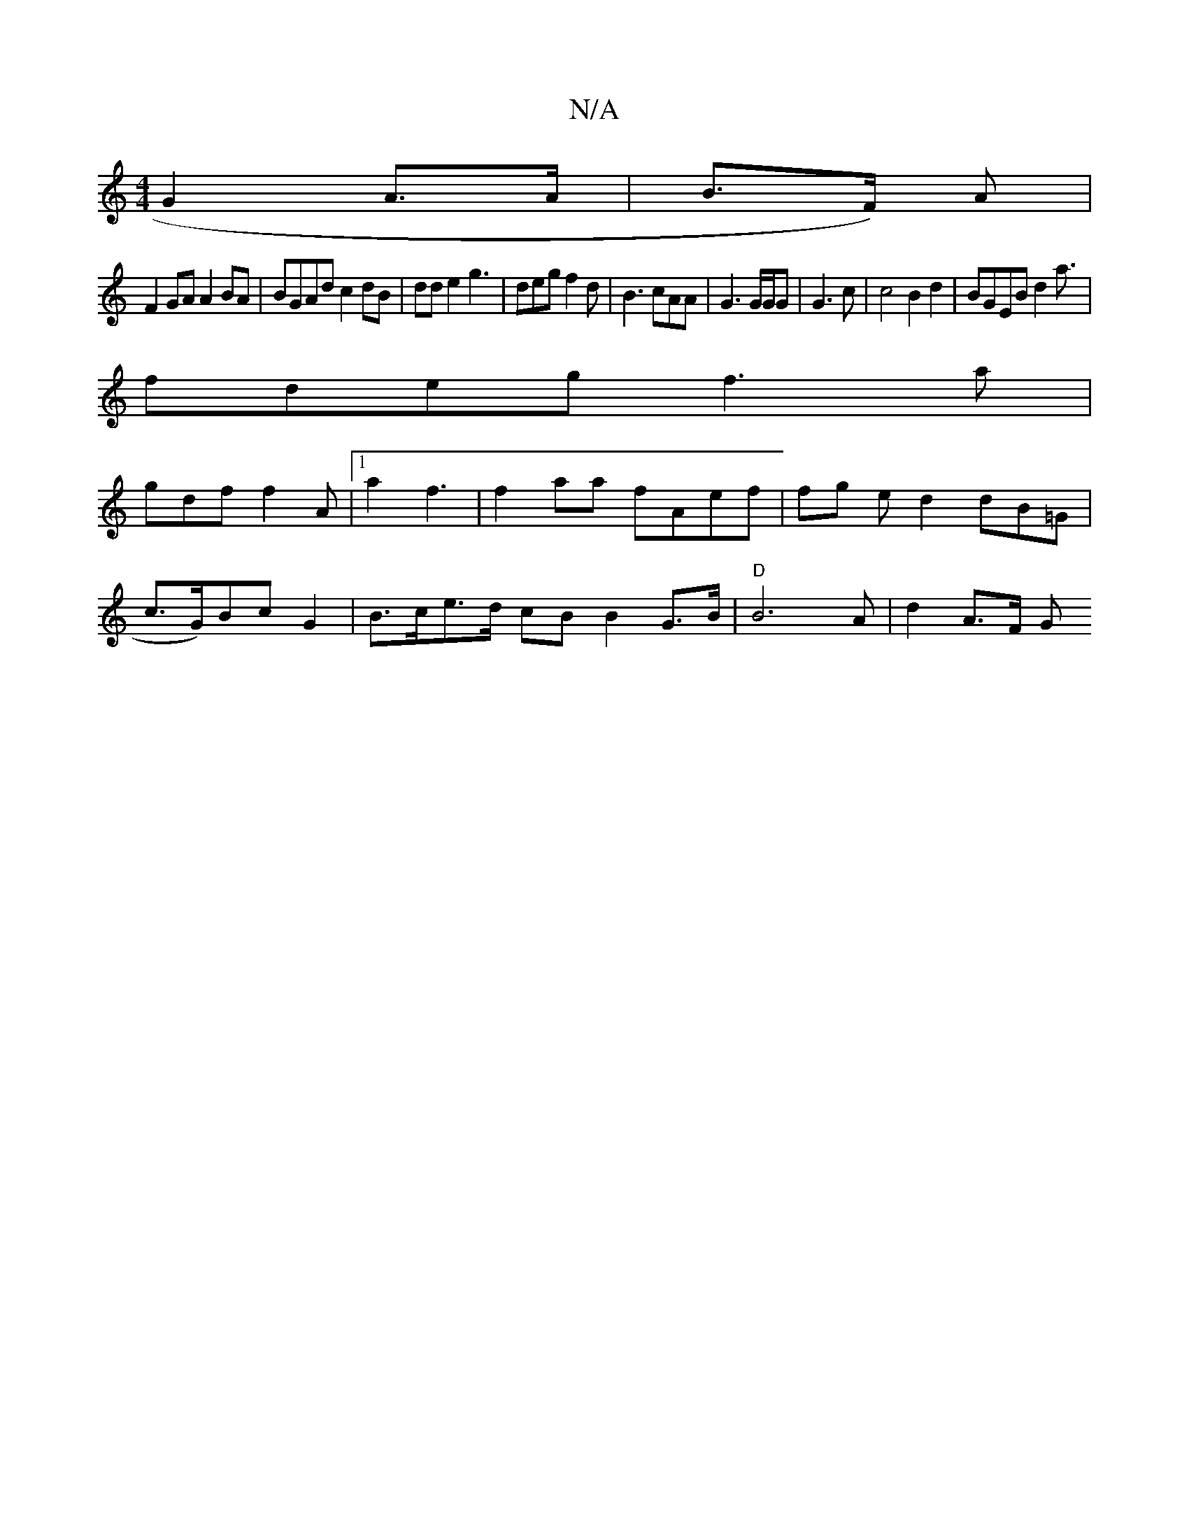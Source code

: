 X:1
T:N/A
M:4/4
R:N/A
K:Cmajor
G2 A>A | B>F) A |
F2GA A2BA|BGAd c2dB|dde2 g3|deg f2d | B3 cAA|G3 G/G/G |G3c|c4 B2 d2|BGEB d2 a3/2|
fdeg f3 a|
gdf f2A|1'2a2 f3 |f2aa fAef| fg ed2 dB=G|
c>G)Bc G2|B>ce>d cB B2 G>B | "D"B6A | d2 A>F G>